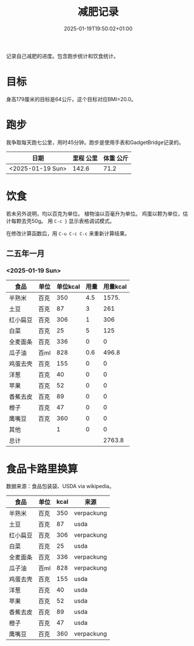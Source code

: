 #+title: 减肥记录
#+date: 2025-01-19T19:50:02+01:00
#+lastmod: 2025-01-19T19:50:02+01:00
# ISO 8601 date use output from
# C-u M-! date -Iseconds
#+draft: false
#+tags[]:

记录自己减肥的进度。包含跑步统计和饮食统计。

# more
* 目标
身高179厘米的目标是64公斤。这个目标对应BMI=20.0。


* 跑步

我争取每天跑七公里，用时45分钟。跑步是使用手表和GadgetBridge记录的。

| 日期             | 里程 公里 | 体重 公斤 |
|------------------+-----------+-----------|
| <2025-01-19 Sun> |     142.6 |      71.2 |

* 饮食

若未另外说明，均以百克为单位。
植物油以百毫升为单位。
鸡蛋以颗为单位，估计每颗去壳50g。
用 =C-c }= 显示表格调试模式。

在修改计算函数后，用 =C-u C-c C-c= 来重新计算结果。

** 二五年一月

*** <2025-01-19 Sun>
| 食品     | 单位 | 单位kcal | 用量 | 用量kcal |
|----------+------+----------+------+----------|
| 半熟米   | 百克 |      350 |  4.5 |    1575. |
| 土豆     | 百克 |       87 |    3 |      261 |
| 红小扁豆 | 百克 |      306 |    1 |      306 |
| 白菜     | 百克 |       25 |    5 |      125 |
| 全麦面条 | 百克 |      336 |    0 |        0 |
| 瓜子油   | 百ml |      828 |  0.6 |    496.8 |
| 鸡蛋去壳 | 百克 |      155 |    0 |        0 |
| 洋葱     | 百克 |       40 |    0 |        0 |
| 苹果     | 百克 |       52 |    0 |        0 |
| 香蕉去皮 | 百克 |       89 |    0 |        0 |
| 橙子     | 百克 |       47 |    0 |        0 |
| 鹰嘴豆   | 百克 |      360 |    0 |        0 |
| 其他     |      |        1 |    0 |        0 |
|----------+------+----------+------+----------|
| 总计     |      |          |      |   2763.8 |
#+TBLFM: @>$5=vsum(@I$5..@II$5);::@<<$5..@>>$5=($3 $4)

# comment:
# @>$5=vsum(@I$5..@II$5)
# @> refers to the last row, $5 refers to the fifth col
# @I..@II refers to the region between first hline and second hline
# @I$5..@II$5 refers to the region of fifth col between first hline and second hline

# @<<$5..@>>$5=($3 $4)
# @<<..@>> refers to the region between third line and third to last line.
# excluding first and last two lines.

* 食品卡路里换算
数据来源：食品包装袋、USDA via wikipedia。

| 食品     | 单位 | kcal | 来源       |
|----------+------+------+------------|
| 半熟米   | 百克 |  350 | verpackung |
| 土豆     | 百克 |   87 | usda       |
| 红小扁豆 | 百克 |  306 | verpackung |
| 白菜     | 百克 |   25 | usda       |
| 全麦面条 | 百克 |  336 | verpackung |
| 瓜子油   | 百ml |  828 | verpackung |
| 鸡蛋去壳 | 百克 |  155 | usda       |
| 洋葱     | 百克 |   40 | usda       |
| 苹果     | 百克 |   52 | usda       |
| 香蕉去皮 | 百克 |   89 | usda       |
| 橙子     | 百克 |   47 | usda       |
| 鹰嘴豆   | 百克 |  360 | verpackung |
